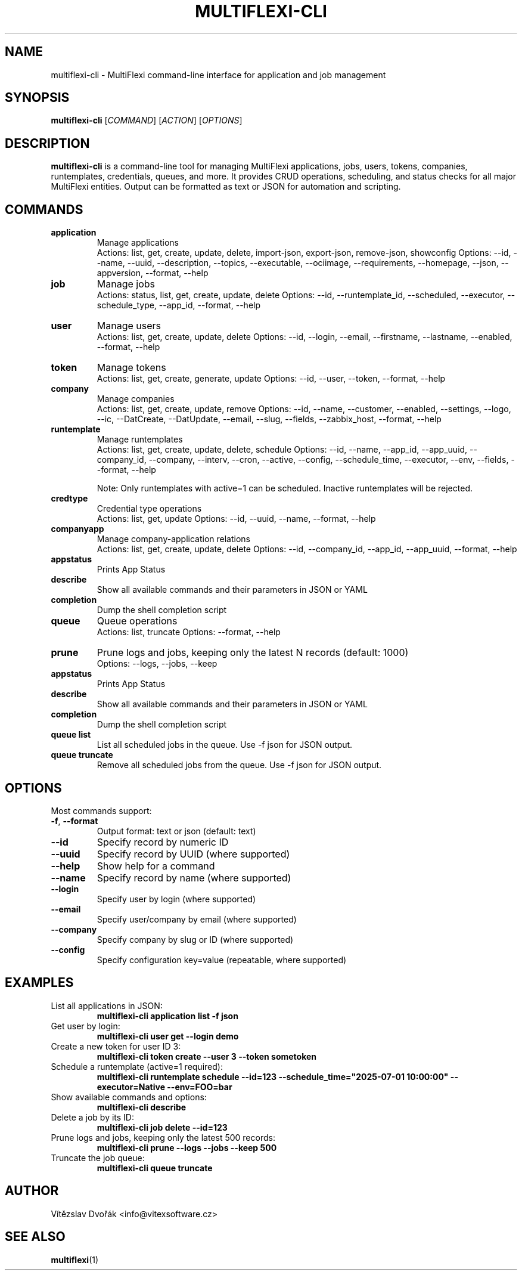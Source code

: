 .TH MULTIFLEXI-CLI 1 "August 2025" "MultiFlexi" "User Commands"
.SH NAME
multiflexi-cli \- MultiFlexi command-line interface for application and job management
.SH SYNOPSIS
.B multiflexi-cli
[\fICOMMAND\fR] [\fIACTION\fR] [\fIOPTIONS\fR]
.SH DESCRIPTION
.B multiflexi-cli
is a command-line tool for managing MultiFlexi applications, jobs, users, tokens, companies, runtemplates, credentials, queues, and more. It provides CRUD operations, scheduling, and status checks for all major MultiFlexi entities. Output can be formatted as text or JSON for automation and scripting.

.SH COMMANDS
.TP
.B application
Manage applications
.RS
Actions: list, get, create, update, delete, import-json, export-json, remove-json, showconfig
Options: --id, --name, --uuid, --description, --topics, --executable, --ociimage, --requirements, --homepage, --json, --appversion, --format, --help
.RE
.TP
.B job
Manage jobs
.RS
Actions: status, list, get, create, update, delete
Options: --id, --runtemplate_id, --scheduled, --executor, --schedule_type, --app_id, --format, --help
.RE
.TP
.B user
Manage users
.RS
Actions: list, get, create, update, delete
Options: --id, --login, --email, --firstname, --lastname, --enabled, --format, --help
.RE
.TP
.B token
Manage tokens
.RS
Actions: list, get, create, generate, update
Options: --id, --user, --token, --format, --help
.RE
.TP
.B company
Manage companies
.RS
Actions: list, get, create, update, remove
Options: --id, --name, --customer, --enabled, --settings, --logo, --ic, --DatCreate, --DatUpdate, --email, --slug, --fields, --zabbix_host, --format, --help
.RE
.TP
.B runtemplate
Manage runtemplates
.RS
Actions: list, get, create, update, delete, schedule
Options: --id, --name, --app_id, --app_uuid, --company_id, --company, --interv, --cron, --active, --config, --schedule_time, --executor, --env, --fields, --format, --help

Note: Only runtemplates with active=1 can be scheduled. Inactive runtemplates will be rejected.
.RE
.TP
.B credtype
Credential type operations
.RS
Actions: list, get, update
Options: --id, --uuid, --name, --format, --help
.RE
.TP
.B companyapp
Manage company-application relations
.RS
Actions: list, get, create, update, delete
Options: --id, --company_id, --app_id, --app_uuid, --format, --help
.RE
.TP
.B appstatus
Prints App Status
.RE
.TP
.B describe
Show all available commands and their parameters in JSON or YAML
.RE
.TP
.B completion
Dump the shell completion script
.RE
.TP
.B queue
Queue operations
.RS
Actions: list, truncate
Options: --format, --help
.RE
.TP
.B prune
Prune logs and jobs, keeping only the latest N records (default: 1000)
.RS
Options: --logs, --jobs, --keep
.RE
.TP
.B appstatus
Prints App Status
.TP
.B describe
Show all available commands and their parameters in JSON or YAML
.TP
.B completion
Dump the shell completion script
.TP
.B queue list
List all scheduled jobs in the queue. Use -f json for JSON output.
.TP
.B queue truncate
Remove all scheduled jobs from the queue. Use -f json for JSON output.

.SH OPTIONS
Most commands support:
.TP
.BR -f ", " --format
Output format: text or json (default: text)
.TP
.BR --id
Specify record by numeric ID
.TP
.BR --uuid
Specify record by UUID (where supported)
.TP
.BR --help
Show help for a command
.TP
.BR --name
Specify record by name (where supported)
.TP
.BR --login
Specify user by login (where supported)
.TP
.BR --email
Specify user/company by email (where supported)
.TP
.BR --company
Specify company by slug or ID (where supported)
.TP
.BR --config
Specify configuration key=value (repeatable, where supported)

.SH EXAMPLES
.TP
List all applications in JSON:
.B multiflexi-cli application list -f json
.TP
Get user by login:
.B multiflexi-cli user get --login demo
.TP
Create a new token for user ID 3:
.B multiflexi-cli token create --user 3 --token sometoken
.TP
Schedule a runtemplate (active=1 required):
.B multiflexi-cli runtemplate schedule --id=123 --schedule_time="2025-07-01 10:00:00" --executor=Native --env=FOO=bar
.TP
Show available commands and options:
.B multiflexi-cli describe
.TP
Delete a job by its ID:
.B multiflexi-cli job delete --id=123
.TP
Prune logs and jobs, keeping only the latest 500 records:
.B multiflexi-cli prune --logs --jobs --keep 500
.TP
Truncate the job queue:
.B multiflexi-cli queue truncate

.SH AUTHOR
Vítězslav Dvořák <info@vitexsoftware.cz>

.SH SEE ALSO
.BR multiflexi (1)
